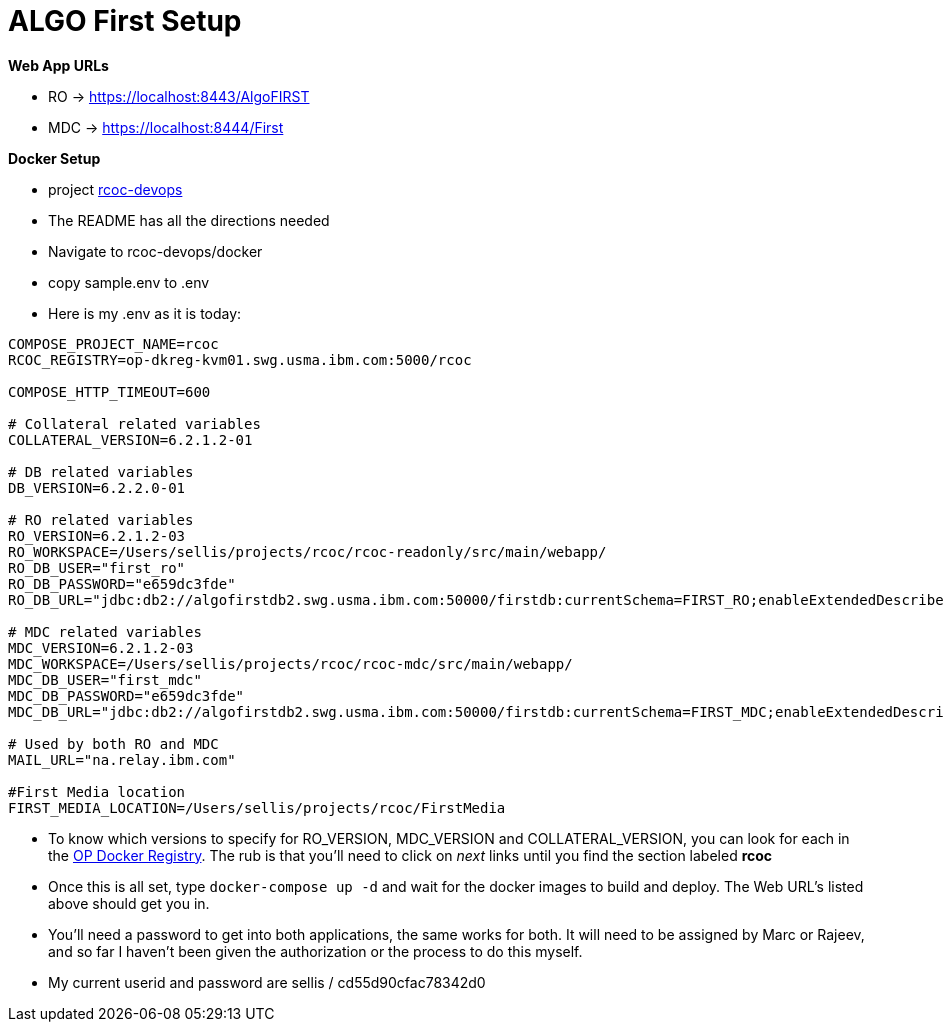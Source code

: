 = ALGO First Setup
:hp-tags: setup, algo, dev

*Web App URLs*

- RO -> https://localhost:8443/AlgoFIRST
- MDC -> https://localhost:8444/First

*Docker Setup*

- project https://github.ibm.com/OpenPages/rcoc-devops[rcoc-devops]
- The README has all the directions needed
- Navigate to rcoc-devops/docker
- copy sample.env to .env
- Here is my .env as it is today:

```
COMPOSE_PROJECT_NAME=rcoc
RCOC_REGISTRY=op-dkreg-kvm01.swg.usma.ibm.com:5000/rcoc

COMPOSE_HTTP_TIMEOUT=600

# Collateral related variables
COLLATERAL_VERSION=6.2.1.2-01

# DB related variables
DB_VERSION=6.2.2.0-01

# RO related variables
RO_VERSION=6.2.1.2-03
RO_WORKSPACE=/Users/sellis/projects/rcoc/rcoc-readonly/src/main/webapp/
RO_DB_USER="first_ro"
RO_DB_PASSWORD="e659dc3fde"
RO_DB_URL="jdbc:db2://algofirstdb2.swg.usma.ibm.com:50000/firstdb:currentSchema=FIRST_RO;enableExtendedDescribe=2;streamBufferSize=2097152;"

# MDC related variables
MDC_VERSION=6.2.1.2-03
MDC_WORKSPACE=/Users/sellis/projects/rcoc/rcoc-mdc/src/main/webapp/
MDC_DB_USER="first_mdc"
MDC_DB_PASSWORD="e659dc3fde"
MDC_DB_URL="jdbc:db2://algofirstdb2.swg.usma.ibm.com:50000/firstdb:currentSchema=FIRST_MDC;enableExtendedDescribe=2;streamBufferSize=2097152;"

# Used by both RO and MDC
MAIL_URL="na.relay.ibm.com"

#First Media location
FIRST_MEDIA_LOCATION=/Users/sellis/projects/rcoc/FirstMedia
```

- To know which versions to specify for RO_VERSION, MDC_VERSION and COLLATERAL_VERSION, you can look for each in the http://masa-rhel11.swg.usma.ibm.com/repositories[OP Docker Registry].  The rub is that you'll need to click on _next_ links until you find the section labeled *rcoc*
- Once this is all set, type ``docker-compose up -d`` and wait for the docker images to build and deploy.  The Web URL's listed above should get you in.
- You'll need a password to get into both applications, the same works for both.  It will need to be assigned by Marc or Rajeev, and so far I haven't been given the authorization or the process to do this myself.
- My current userid and password are sellis / cd55d90cfac78342d0



